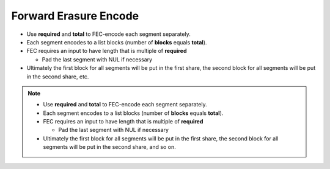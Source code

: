 Forward Erasure Encode
======================

* Use **required** and **total** to FEC-encode each segment separately.
* Each segment encodes to a list blocks (number of **blocks** equals **total**).
* FEC requires an input to have length that is multiple of **required**

  * Pad the last segment with NUL if necessary

* Ultimately the first block for all segments will be put in the first share,
  the second block for all segments will be put in the second share,
  etc.

.. image:: docs/immutable/images/encode/fec.png


.. note::

   * Use **required** and **total** to FEC-encode each segment separately.
   * Each segment encodes to a list blocks (number of **blocks** equals **total**).
   * FEC requires an input to have length that is multiple of **required**

     * Pad the last segment with NUL if necessary

   * Ultimately the first block for all segments will be put in the first share,
     the second block for all segments will be put in the second share,
     and so on.
